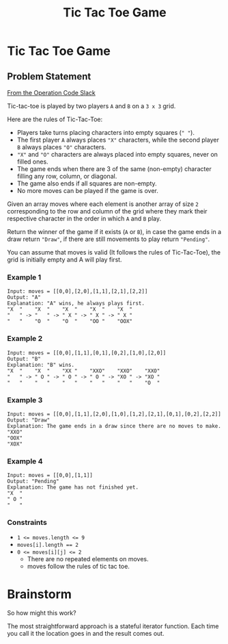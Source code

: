 #+TITLE: Tic Tac Toe Game
* Tic Tac Toe Game
** Problem Statement
   [[https://operation-code.slack.com/archives/C7JMZ5LAV/p1632137523014200][From the Operation Code Slack]]

   Tic-tac-toe is played by two players =A= and =B= on a =3 x 3= grid.

   Here are the rules of Tic-Tac-Toe:
   - Players take turns placing characters into empty squares (=" "=).
   - The first player =A= always places ="X"= characters, while the second player =B= always places ="O"= characters.
   - ="X"= and ="O"= characters are always placed into empty squares, never on filled ones.
   - The game ends when there are 3 of the same (non-empty) character filling any row, column, or diagonal.
   - The game also ends if all squares are non-empty.
   - No more moves can be played if the game is over.

   Given an array moves where each element is another array of size =2= corresponding to the row and column of the grid where they mark their respective character in the order in which =A= and =B= play.

   Return the winner of the game if it exists (=A= or =B=), in case the game ends in a draw return ~"Draw"~, if there are still movements to play return ~"Pending"~.

   You can assume that moves is valid (It follows the rules of Tic-Tac-Toe), the grid is initially empty and A will play first.

*** Example 1
    #+begin_example
      Input: moves = [[0,0],[2,0],[1,1],[2,1],[2,2]]
      Output: "A"
      Explanation: "A" wins, he always plays first.
      "X  "    "X  "    "X  "    "X  "    "X  "
      "   " -> "   " -> " X " -> " X " -> " X "
      "   "    "O  "    "O  "    "OO "    "OOX"
    #+end_example

*** Example 2
    #+begin_example
      Input: moves = [[0,0],[1,1],[0,1],[0,2],[1,0],[2,0]]
      Output: "B"
      Explanation: "B" wins.
      "X  "    "X  "    "XX "    "XXO"    "XXO"    "XXO"
      "   " -> " O " -> " O " -> " O " -> "XO " -> "XO "
      "   "    "   "    "   "    "   "    "   "    "O  "
    #+end_example

*** Example 3
    #+begin_example
      Input: moves = [[0,0],[1,1],[2,0],[1,0],[1,2],[2,1],[0,1],[0,2],[2,2]]
      Output: "Draw"
      Explanation: The game ends in a draw since there are no moves to make.
      "XXO"
      "OOX"
      "XOX"
    #+end_example

*** Example 4
    #+begin_example
      Input: moves = [[0,0],[1,1]]
      Output: "Pending"
      Explanation: The game has not finished yet.
      "X  "
      " O "
      "   "
    #+end_example

    
*** Constraints
    - ~1 <= moves.length <= 9~
    - ~moves[i].length == 2~
    - ~0 <= moves[i][j] <= 2~
     - There are no repeated elements on moves.
     - moves follow the rules of tic tac toe.
       
* Brainstorm

  So how might this work?

  The most straightforward approach is a stateful iterator function. Each time you call it the location goes in and the result comes out.
